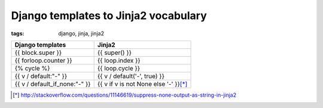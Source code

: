 Django templates to Jinja2 vocabulary
#####################################

:tags: django, jinja, jinja2

.. container:: graytable

    +-------------------------------+-----------------------------------------+
    | **Django templates**          | **Jinja2**                              |
    +===============================+=========================================+
    | {{ block.super }}             | {{ super() }}                           |
    +-------------------------------+-----------------------------------------+
    | {{ forloop.counter }}         | {{ loop.index }}                        |
    +-------------------------------+-----------------------------------------+
    | {% cycle %}                   | {{ loop.cycle }}                        |
    +-------------------------------+-----------------------------------------+
    | {{ v / default:"-" }}         | {{ v / default('-', true) }}            |
    +-------------------------------+-----------------------------------------+
    | {{ v / default_if_none:"-" }} | {{ v if v is not None else '-' }}\ [*]_ |
    +-------------------------------+-----------------------------------------+

.. [*] http://stackoverflow.com/questions/11146619/suppress-none-output-as-string-in-jinja2

